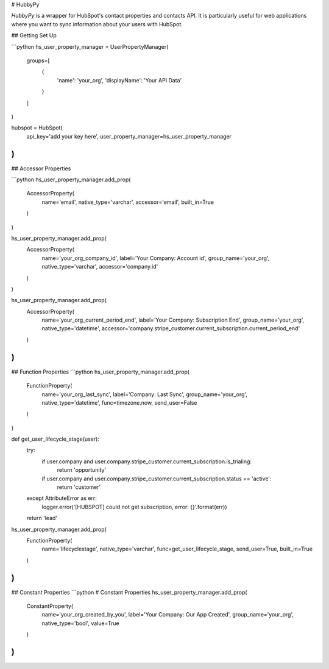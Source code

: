 # HubbyPy

`HubbyPy` is a wrapper for HubSpot's contact properties and contacts API. It is particularly useful for web applications where you want to sync information about your users with HubSpot.

## Getting Set Up

```python
hs_user_property_manager = UserPropertyManager(
    groups=[
        {
            'name': 'your_org',
            'displayName': 'Your API Data'
        }
    ]
)

hubspot = HubSpot(
    api_key='add your key here',
    user_property_manager=hs_user_property_manager
)
```

## Accessor Properties

```python
hs_user_property_manager.add_prop(
    AccessorProperty(
        name='email',
        native_type='varchar',
        accessor='email',
        built_in=True
    )
)

hs_user_property_manager.add_prop(
    AccessorProperty(
        name='your_org_company_id',
        label='Your Company: Account id',
        group_name='your_org',
        native_type='varchar',
        accessor='company.id'
    )
)

hs_user_property_manager.add_prop(
    AccessorProperty(
        name='your_org_current_period_end',
        label='Your Company: Subscription End',
        group_name='your_org',
        native_type='datetime',
        accessor='company.stripe_customer.current_subscription.current_period_end'
    )
)
```

## Function Properties
```python
hs_user_property_manager.add_prop(
    FunctionProperty(
        name='your_org_last_sync',
        label='Company: Last Sync',
        group_name='your_org',
        native_type='datetime',
        func=timezone.now,
        send_user=False
    )
)


def get_user_lifecycle_stage(user):
    try:
        if user.company and user.company.stripe_customer.current_subscription.is_trialing:
            return 'opportunity'
        if user.company and user.company.stripe_customer.current_subscription.status == 'active':
            return 'customer'
    except AttributeError as err:
        logger.error('[HUBSPOT] could not get subscription, error: {}'.format(err))
    return 'lead'


hs_user_property_manager.add_prop(
    FunctionProperty(
        name='lifecyclestage',
        native_type='varchar',
        func=get_user_lifecycle_stage,
        send_user=True,
        built_in=True
    )
)
```

## Constant Properties
```python
# Constant Properties
hs_user_property_manager.add_prop(
    ConstantProperty(
        name='your_org_created_by_you',
        label='Your Company: Our App Created',
        group_name='your_org',
        native_type='bool',
        value=True
    )
)
```

